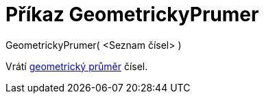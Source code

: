 = Příkaz GeometrickyPrumer
:page-en: commands/GeometricMean
ifdef::env-github[:imagesdir: /cs/modules/ROOT/assets/images]

GeometrickyPrumer( <Seznam čísel> )

Vrátí https://en.wikipedia.org/wiki/cs:Geometrick%C3%BD_pr%C5%AFm%C4%9Br[geometrický průměr] čísel.
